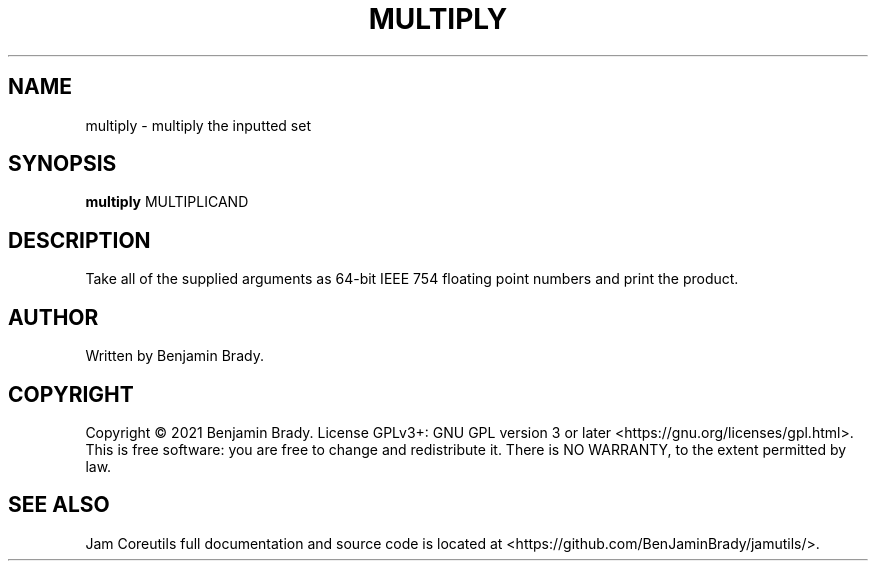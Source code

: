 .TH MULTIPLY 1 multiply
.SH NAME
multiply - multiply the inputted set
.SH SYNOPSIS
.B multiply
.RB MULTIPLICAND
.SH DESCRIPTION
Take all of the supplied arguments as 64-bit IEEE 754
floating point numbers and print the product.
.SH AUTHOR
Written by Benjamin Brady.
.SH COPYRIGHT
Copyright \(co 2021 Benjamin Brady. License GPLv3+: GNU GPL version 3 or later
<https://gnu.org/licenses/gpl.html>. This is free software: you are free to
change and redistribute it. There is NO WARRANTY, to the extent permitted by
law.
.SH SEE ALSO
Jam Coreutils full documentation and source code is located at
<https://github.com/BenJaminBrady/jamutils/>.
